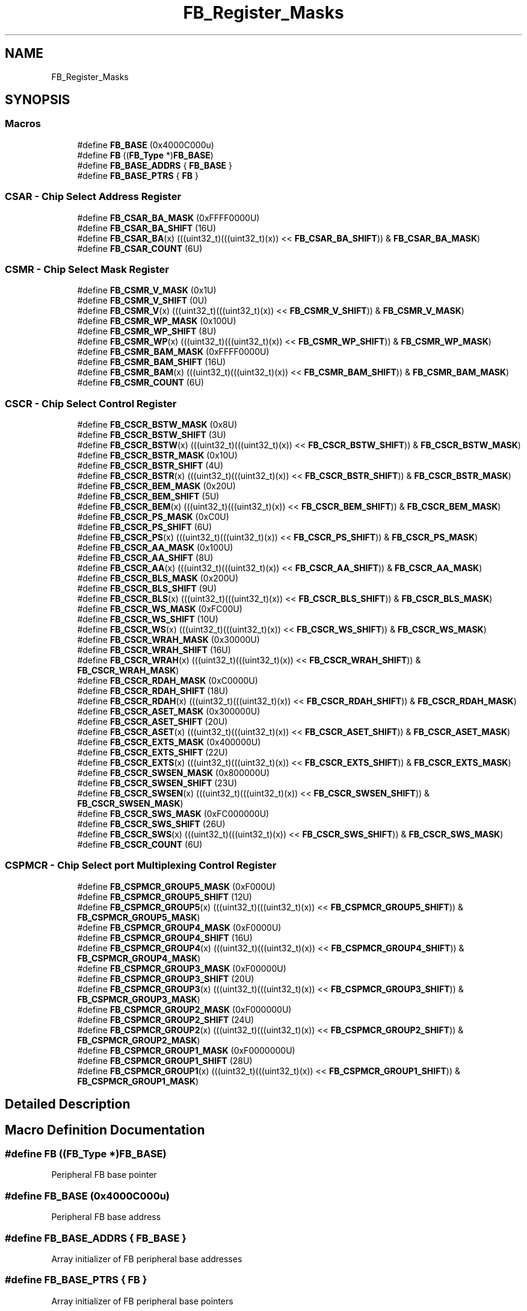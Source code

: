 .TH "FB_Register_Masks" 3 "Mon Sep 13 2021" "TP2_G1" \" -*- nroff -*-
.ad l
.nh
.SH NAME
FB_Register_Masks
.SH SYNOPSIS
.br
.PP
.SS "Macros"

.in +1c
.ti -1c
.RI "#define \fBFB_BASE\fP   (0x4000C000u)"
.br
.ti -1c
.RI "#define \fBFB\fP   ((\fBFB_Type\fP *)\fBFB_BASE\fP)"
.br
.ti -1c
.RI "#define \fBFB_BASE_ADDRS\fP   { \fBFB_BASE\fP }"
.br
.ti -1c
.RI "#define \fBFB_BASE_PTRS\fP   { \fBFB\fP }"
.br
.in -1c
.SS "CSAR - Chip Select Address Register"

.in +1c
.ti -1c
.RI "#define \fBFB_CSAR_BA_MASK\fP   (0xFFFF0000U)"
.br
.ti -1c
.RI "#define \fBFB_CSAR_BA_SHIFT\fP   (16U)"
.br
.ti -1c
.RI "#define \fBFB_CSAR_BA\fP(x)   (((uint32_t)(((uint32_t)(x)) << \fBFB_CSAR_BA_SHIFT\fP)) & \fBFB_CSAR_BA_MASK\fP)"
.br
.ti -1c
.RI "#define \fBFB_CSAR_COUNT\fP   (6U)"
.br
.in -1c
.SS "CSMR - Chip Select Mask Register"

.in +1c
.ti -1c
.RI "#define \fBFB_CSMR_V_MASK\fP   (0x1U)"
.br
.ti -1c
.RI "#define \fBFB_CSMR_V_SHIFT\fP   (0U)"
.br
.ti -1c
.RI "#define \fBFB_CSMR_V\fP(x)   (((uint32_t)(((uint32_t)(x)) << \fBFB_CSMR_V_SHIFT\fP)) & \fBFB_CSMR_V_MASK\fP)"
.br
.ti -1c
.RI "#define \fBFB_CSMR_WP_MASK\fP   (0x100U)"
.br
.ti -1c
.RI "#define \fBFB_CSMR_WP_SHIFT\fP   (8U)"
.br
.ti -1c
.RI "#define \fBFB_CSMR_WP\fP(x)   (((uint32_t)(((uint32_t)(x)) << \fBFB_CSMR_WP_SHIFT\fP)) & \fBFB_CSMR_WP_MASK\fP)"
.br
.ti -1c
.RI "#define \fBFB_CSMR_BAM_MASK\fP   (0xFFFF0000U)"
.br
.ti -1c
.RI "#define \fBFB_CSMR_BAM_SHIFT\fP   (16U)"
.br
.ti -1c
.RI "#define \fBFB_CSMR_BAM\fP(x)   (((uint32_t)(((uint32_t)(x)) << \fBFB_CSMR_BAM_SHIFT\fP)) & \fBFB_CSMR_BAM_MASK\fP)"
.br
.ti -1c
.RI "#define \fBFB_CSMR_COUNT\fP   (6U)"
.br
.in -1c
.SS "CSCR - Chip Select Control Register"

.in +1c
.ti -1c
.RI "#define \fBFB_CSCR_BSTW_MASK\fP   (0x8U)"
.br
.ti -1c
.RI "#define \fBFB_CSCR_BSTW_SHIFT\fP   (3U)"
.br
.ti -1c
.RI "#define \fBFB_CSCR_BSTW\fP(x)   (((uint32_t)(((uint32_t)(x)) << \fBFB_CSCR_BSTW_SHIFT\fP)) & \fBFB_CSCR_BSTW_MASK\fP)"
.br
.ti -1c
.RI "#define \fBFB_CSCR_BSTR_MASK\fP   (0x10U)"
.br
.ti -1c
.RI "#define \fBFB_CSCR_BSTR_SHIFT\fP   (4U)"
.br
.ti -1c
.RI "#define \fBFB_CSCR_BSTR\fP(x)   (((uint32_t)(((uint32_t)(x)) << \fBFB_CSCR_BSTR_SHIFT\fP)) & \fBFB_CSCR_BSTR_MASK\fP)"
.br
.ti -1c
.RI "#define \fBFB_CSCR_BEM_MASK\fP   (0x20U)"
.br
.ti -1c
.RI "#define \fBFB_CSCR_BEM_SHIFT\fP   (5U)"
.br
.ti -1c
.RI "#define \fBFB_CSCR_BEM\fP(x)   (((uint32_t)(((uint32_t)(x)) << \fBFB_CSCR_BEM_SHIFT\fP)) & \fBFB_CSCR_BEM_MASK\fP)"
.br
.ti -1c
.RI "#define \fBFB_CSCR_PS_MASK\fP   (0xC0U)"
.br
.ti -1c
.RI "#define \fBFB_CSCR_PS_SHIFT\fP   (6U)"
.br
.ti -1c
.RI "#define \fBFB_CSCR_PS\fP(x)   (((uint32_t)(((uint32_t)(x)) << \fBFB_CSCR_PS_SHIFT\fP)) & \fBFB_CSCR_PS_MASK\fP)"
.br
.ti -1c
.RI "#define \fBFB_CSCR_AA_MASK\fP   (0x100U)"
.br
.ti -1c
.RI "#define \fBFB_CSCR_AA_SHIFT\fP   (8U)"
.br
.ti -1c
.RI "#define \fBFB_CSCR_AA\fP(x)   (((uint32_t)(((uint32_t)(x)) << \fBFB_CSCR_AA_SHIFT\fP)) & \fBFB_CSCR_AA_MASK\fP)"
.br
.ti -1c
.RI "#define \fBFB_CSCR_BLS_MASK\fP   (0x200U)"
.br
.ti -1c
.RI "#define \fBFB_CSCR_BLS_SHIFT\fP   (9U)"
.br
.ti -1c
.RI "#define \fBFB_CSCR_BLS\fP(x)   (((uint32_t)(((uint32_t)(x)) << \fBFB_CSCR_BLS_SHIFT\fP)) & \fBFB_CSCR_BLS_MASK\fP)"
.br
.ti -1c
.RI "#define \fBFB_CSCR_WS_MASK\fP   (0xFC00U)"
.br
.ti -1c
.RI "#define \fBFB_CSCR_WS_SHIFT\fP   (10U)"
.br
.ti -1c
.RI "#define \fBFB_CSCR_WS\fP(x)   (((uint32_t)(((uint32_t)(x)) << \fBFB_CSCR_WS_SHIFT\fP)) & \fBFB_CSCR_WS_MASK\fP)"
.br
.ti -1c
.RI "#define \fBFB_CSCR_WRAH_MASK\fP   (0x30000U)"
.br
.ti -1c
.RI "#define \fBFB_CSCR_WRAH_SHIFT\fP   (16U)"
.br
.ti -1c
.RI "#define \fBFB_CSCR_WRAH\fP(x)   (((uint32_t)(((uint32_t)(x)) << \fBFB_CSCR_WRAH_SHIFT\fP)) & \fBFB_CSCR_WRAH_MASK\fP)"
.br
.ti -1c
.RI "#define \fBFB_CSCR_RDAH_MASK\fP   (0xC0000U)"
.br
.ti -1c
.RI "#define \fBFB_CSCR_RDAH_SHIFT\fP   (18U)"
.br
.ti -1c
.RI "#define \fBFB_CSCR_RDAH\fP(x)   (((uint32_t)(((uint32_t)(x)) << \fBFB_CSCR_RDAH_SHIFT\fP)) & \fBFB_CSCR_RDAH_MASK\fP)"
.br
.ti -1c
.RI "#define \fBFB_CSCR_ASET_MASK\fP   (0x300000U)"
.br
.ti -1c
.RI "#define \fBFB_CSCR_ASET_SHIFT\fP   (20U)"
.br
.ti -1c
.RI "#define \fBFB_CSCR_ASET\fP(x)   (((uint32_t)(((uint32_t)(x)) << \fBFB_CSCR_ASET_SHIFT\fP)) & \fBFB_CSCR_ASET_MASK\fP)"
.br
.ti -1c
.RI "#define \fBFB_CSCR_EXTS_MASK\fP   (0x400000U)"
.br
.ti -1c
.RI "#define \fBFB_CSCR_EXTS_SHIFT\fP   (22U)"
.br
.ti -1c
.RI "#define \fBFB_CSCR_EXTS\fP(x)   (((uint32_t)(((uint32_t)(x)) << \fBFB_CSCR_EXTS_SHIFT\fP)) & \fBFB_CSCR_EXTS_MASK\fP)"
.br
.ti -1c
.RI "#define \fBFB_CSCR_SWSEN_MASK\fP   (0x800000U)"
.br
.ti -1c
.RI "#define \fBFB_CSCR_SWSEN_SHIFT\fP   (23U)"
.br
.ti -1c
.RI "#define \fBFB_CSCR_SWSEN\fP(x)   (((uint32_t)(((uint32_t)(x)) << \fBFB_CSCR_SWSEN_SHIFT\fP)) & \fBFB_CSCR_SWSEN_MASK\fP)"
.br
.ti -1c
.RI "#define \fBFB_CSCR_SWS_MASK\fP   (0xFC000000U)"
.br
.ti -1c
.RI "#define \fBFB_CSCR_SWS_SHIFT\fP   (26U)"
.br
.ti -1c
.RI "#define \fBFB_CSCR_SWS\fP(x)   (((uint32_t)(((uint32_t)(x)) << \fBFB_CSCR_SWS_SHIFT\fP)) & \fBFB_CSCR_SWS_MASK\fP)"
.br
.ti -1c
.RI "#define \fBFB_CSCR_COUNT\fP   (6U)"
.br
.in -1c
.SS "CSPMCR - Chip Select port Multiplexing Control Register"

.in +1c
.ti -1c
.RI "#define \fBFB_CSPMCR_GROUP5_MASK\fP   (0xF000U)"
.br
.ti -1c
.RI "#define \fBFB_CSPMCR_GROUP5_SHIFT\fP   (12U)"
.br
.ti -1c
.RI "#define \fBFB_CSPMCR_GROUP5\fP(x)   (((uint32_t)(((uint32_t)(x)) << \fBFB_CSPMCR_GROUP5_SHIFT\fP)) & \fBFB_CSPMCR_GROUP5_MASK\fP)"
.br
.ti -1c
.RI "#define \fBFB_CSPMCR_GROUP4_MASK\fP   (0xF0000U)"
.br
.ti -1c
.RI "#define \fBFB_CSPMCR_GROUP4_SHIFT\fP   (16U)"
.br
.ti -1c
.RI "#define \fBFB_CSPMCR_GROUP4\fP(x)   (((uint32_t)(((uint32_t)(x)) << \fBFB_CSPMCR_GROUP4_SHIFT\fP)) & \fBFB_CSPMCR_GROUP4_MASK\fP)"
.br
.ti -1c
.RI "#define \fBFB_CSPMCR_GROUP3_MASK\fP   (0xF00000U)"
.br
.ti -1c
.RI "#define \fBFB_CSPMCR_GROUP3_SHIFT\fP   (20U)"
.br
.ti -1c
.RI "#define \fBFB_CSPMCR_GROUP3\fP(x)   (((uint32_t)(((uint32_t)(x)) << \fBFB_CSPMCR_GROUP3_SHIFT\fP)) & \fBFB_CSPMCR_GROUP3_MASK\fP)"
.br
.ti -1c
.RI "#define \fBFB_CSPMCR_GROUP2_MASK\fP   (0xF000000U)"
.br
.ti -1c
.RI "#define \fBFB_CSPMCR_GROUP2_SHIFT\fP   (24U)"
.br
.ti -1c
.RI "#define \fBFB_CSPMCR_GROUP2\fP(x)   (((uint32_t)(((uint32_t)(x)) << \fBFB_CSPMCR_GROUP2_SHIFT\fP)) & \fBFB_CSPMCR_GROUP2_MASK\fP)"
.br
.ti -1c
.RI "#define \fBFB_CSPMCR_GROUP1_MASK\fP   (0xF0000000U)"
.br
.ti -1c
.RI "#define \fBFB_CSPMCR_GROUP1_SHIFT\fP   (28U)"
.br
.ti -1c
.RI "#define \fBFB_CSPMCR_GROUP1\fP(x)   (((uint32_t)(((uint32_t)(x)) << \fBFB_CSPMCR_GROUP1_SHIFT\fP)) & \fBFB_CSPMCR_GROUP1_MASK\fP)"
.br
.in -1c
.SH "Detailed Description"
.PP 

.SH "Macro Definition Documentation"
.PP 
.SS "#define FB   ((\fBFB_Type\fP *)\fBFB_BASE\fP)"
Peripheral FB base pointer 
.SS "#define FB_BASE   (0x4000C000u)"
Peripheral FB base address 
.SS "#define FB_BASE_ADDRS   { \fBFB_BASE\fP }"
Array initializer of FB peripheral base addresses 
.SS "#define FB_BASE_PTRS   { \fBFB\fP }"
Array initializer of FB peripheral base pointers 
.SS "#define FB_CSAR_BA(x)   (((uint32_t)(((uint32_t)(x)) << \fBFB_CSAR_BA_SHIFT\fP)) & \fBFB_CSAR_BA_MASK\fP)"

.SS "#define FB_CSAR_BA_MASK   (0xFFFF0000U)"

.SS "#define FB_CSAR_BA_SHIFT   (16U)"

.SS "#define FB_CSAR_COUNT   (6U)"

.SS "#define FB_CSCR_AA(x)   (((uint32_t)(((uint32_t)(x)) << \fBFB_CSCR_AA_SHIFT\fP)) & \fBFB_CSCR_AA_MASK\fP)"

.SS "#define FB_CSCR_AA_MASK   (0x100U)"

.SS "#define FB_CSCR_AA_SHIFT   (8U)"

.SS "#define FB_CSCR_ASET(x)   (((uint32_t)(((uint32_t)(x)) << \fBFB_CSCR_ASET_SHIFT\fP)) & \fBFB_CSCR_ASET_MASK\fP)"

.SS "#define FB_CSCR_ASET_MASK   (0x300000U)"

.SS "#define FB_CSCR_ASET_SHIFT   (20U)"

.SS "#define FB_CSCR_BEM(x)   (((uint32_t)(((uint32_t)(x)) << \fBFB_CSCR_BEM_SHIFT\fP)) & \fBFB_CSCR_BEM_MASK\fP)"

.SS "#define FB_CSCR_BEM_MASK   (0x20U)"

.SS "#define FB_CSCR_BEM_SHIFT   (5U)"

.SS "#define FB_CSCR_BLS(x)   (((uint32_t)(((uint32_t)(x)) << \fBFB_CSCR_BLS_SHIFT\fP)) & \fBFB_CSCR_BLS_MASK\fP)"

.SS "#define FB_CSCR_BLS_MASK   (0x200U)"

.SS "#define FB_CSCR_BLS_SHIFT   (9U)"

.SS "#define FB_CSCR_BSTR(x)   (((uint32_t)(((uint32_t)(x)) << \fBFB_CSCR_BSTR_SHIFT\fP)) & \fBFB_CSCR_BSTR_MASK\fP)"

.SS "#define FB_CSCR_BSTR_MASK   (0x10U)"

.SS "#define FB_CSCR_BSTR_SHIFT   (4U)"

.SS "#define FB_CSCR_BSTW(x)   (((uint32_t)(((uint32_t)(x)) << \fBFB_CSCR_BSTW_SHIFT\fP)) & \fBFB_CSCR_BSTW_MASK\fP)"

.SS "#define FB_CSCR_BSTW_MASK   (0x8U)"

.SS "#define FB_CSCR_BSTW_SHIFT   (3U)"

.SS "#define FB_CSCR_COUNT   (6U)"

.SS "#define FB_CSCR_EXTS(x)   (((uint32_t)(((uint32_t)(x)) << \fBFB_CSCR_EXTS_SHIFT\fP)) & \fBFB_CSCR_EXTS_MASK\fP)"

.SS "#define FB_CSCR_EXTS_MASK   (0x400000U)"

.SS "#define FB_CSCR_EXTS_SHIFT   (22U)"

.SS "#define FB_CSCR_PS(x)   (((uint32_t)(((uint32_t)(x)) << \fBFB_CSCR_PS_SHIFT\fP)) & \fBFB_CSCR_PS_MASK\fP)"

.SS "#define FB_CSCR_PS_MASK   (0xC0U)"

.SS "#define FB_CSCR_PS_SHIFT   (6U)"

.SS "#define FB_CSCR_RDAH(x)   (((uint32_t)(((uint32_t)(x)) << \fBFB_CSCR_RDAH_SHIFT\fP)) & \fBFB_CSCR_RDAH_MASK\fP)"

.SS "#define FB_CSCR_RDAH_MASK   (0xC0000U)"

.SS "#define FB_CSCR_RDAH_SHIFT   (18U)"

.SS "#define FB_CSCR_SWS(x)   (((uint32_t)(((uint32_t)(x)) << \fBFB_CSCR_SWS_SHIFT\fP)) & \fBFB_CSCR_SWS_MASK\fP)"

.SS "#define FB_CSCR_SWS_MASK   (0xFC000000U)"

.SS "#define FB_CSCR_SWS_SHIFT   (26U)"

.SS "#define FB_CSCR_SWSEN(x)   (((uint32_t)(((uint32_t)(x)) << \fBFB_CSCR_SWSEN_SHIFT\fP)) & \fBFB_CSCR_SWSEN_MASK\fP)"

.SS "#define FB_CSCR_SWSEN_MASK   (0x800000U)"

.SS "#define FB_CSCR_SWSEN_SHIFT   (23U)"

.SS "#define FB_CSCR_WRAH(x)   (((uint32_t)(((uint32_t)(x)) << \fBFB_CSCR_WRAH_SHIFT\fP)) & \fBFB_CSCR_WRAH_MASK\fP)"

.SS "#define FB_CSCR_WRAH_MASK   (0x30000U)"

.SS "#define FB_CSCR_WRAH_SHIFT   (16U)"

.SS "#define FB_CSCR_WS(x)   (((uint32_t)(((uint32_t)(x)) << \fBFB_CSCR_WS_SHIFT\fP)) & \fBFB_CSCR_WS_MASK\fP)"

.SS "#define FB_CSCR_WS_MASK   (0xFC00U)"

.SS "#define FB_CSCR_WS_SHIFT   (10U)"

.SS "#define FB_CSMR_BAM(x)   (((uint32_t)(((uint32_t)(x)) << \fBFB_CSMR_BAM_SHIFT\fP)) & \fBFB_CSMR_BAM_MASK\fP)"

.SS "#define FB_CSMR_BAM_MASK   (0xFFFF0000U)"

.SS "#define FB_CSMR_BAM_SHIFT   (16U)"

.SS "#define FB_CSMR_COUNT   (6U)"

.SS "#define FB_CSMR_V(x)   (((uint32_t)(((uint32_t)(x)) << \fBFB_CSMR_V_SHIFT\fP)) & \fBFB_CSMR_V_MASK\fP)"

.SS "#define FB_CSMR_V_MASK   (0x1U)"

.SS "#define FB_CSMR_V_SHIFT   (0U)"

.SS "#define FB_CSMR_WP(x)   (((uint32_t)(((uint32_t)(x)) << \fBFB_CSMR_WP_SHIFT\fP)) & \fBFB_CSMR_WP_MASK\fP)"

.SS "#define FB_CSMR_WP_MASK   (0x100U)"

.SS "#define FB_CSMR_WP_SHIFT   (8U)"

.SS "#define FB_CSPMCR_GROUP1(x)   (((uint32_t)(((uint32_t)(x)) << \fBFB_CSPMCR_GROUP1_SHIFT\fP)) & \fBFB_CSPMCR_GROUP1_MASK\fP)"

.SS "#define FB_CSPMCR_GROUP1_MASK   (0xF0000000U)"

.SS "#define FB_CSPMCR_GROUP1_SHIFT   (28U)"

.SS "#define FB_CSPMCR_GROUP2(x)   (((uint32_t)(((uint32_t)(x)) << \fBFB_CSPMCR_GROUP2_SHIFT\fP)) & \fBFB_CSPMCR_GROUP2_MASK\fP)"

.SS "#define FB_CSPMCR_GROUP2_MASK   (0xF000000U)"

.SS "#define FB_CSPMCR_GROUP2_SHIFT   (24U)"

.SS "#define FB_CSPMCR_GROUP3(x)   (((uint32_t)(((uint32_t)(x)) << \fBFB_CSPMCR_GROUP3_SHIFT\fP)) & \fBFB_CSPMCR_GROUP3_MASK\fP)"

.SS "#define FB_CSPMCR_GROUP3_MASK   (0xF00000U)"

.SS "#define FB_CSPMCR_GROUP3_SHIFT   (20U)"

.SS "#define FB_CSPMCR_GROUP4(x)   (((uint32_t)(((uint32_t)(x)) << \fBFB_CSPMCR_GROUP4_SHIFT\fP)) & \fBFB_CSPMCR_GROUP4_MASK\fP)"

.SS "#define FB_CSPMCR_GROUP4_MASK   (0xF0000U)"

.SS "#define FB_CSPMCR_GROUP4_SHIFT   (16U)"

.SS "#define FB_CSPMCR_GROUP5(x)   (((uint32_t)(((uint32_t)(x)) << \fBFB_CSPMCR_GROUP5_SHIFT\fP)) & \fBFB_CSPMCR_GROUP5_MASK\fP)"

.SS "#define FB_CSPMCR_GROUP5_MASK   (0xF000U)"

.SS "#define FB_CSPMCR_GROUP5_SHIFT   (12U)"

.SH "Author"
.PP 
Generated automatically by Doxygen for TP2_G1 from the source code\&.
